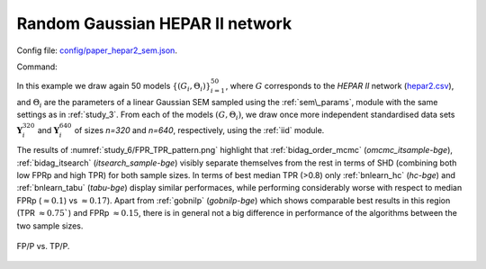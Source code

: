 Random Gaussian HEPAR II network
********************************************************

Config file: `config/paper_hepar2_sem.json <https://github.com/felixleopoldo/benchpress/blob/master/config/paper_hepar2_sem.json>`__.

Command:

.. prompt:: bash

    snakemake --cores all --use-singularity --configfile config/paper_hepar2_sem.json


In this example we draw again 50  models :math:`\{(G_i,\Theta_i)\}_{i=1}^{50}`, 
where :math:`G` corresponds to the *HEPAR II* network (`hepar2.csv <https://github.com/felixleopoldo/benchpress/blob/master/resources/adjmat/myadjmats/hepar2.csv>`_), and :math:`\Theta_i` are the parameters of a linear Gaussian SEM sampled using the :ref:`sem\_params`, module with the same settings as in :ref:`study_3`.
From each of the models :math:`(G,\Theta_i)`, we draw once more independent standardised data sets :math:`\mathbf Y_i^{320}` and :math:`\mathbf Y_i^{640}` of sizes *n=320* and *n=640*, respectively, using the :ref:`iid` module.


The  results of :numref:`study_6/FPR_TPR_pattern.png` highlight that :ref:`bidag_order_mcmc` (*omcmc_itsample-bge*), :ref:`bidag_itsearch` (*itsearch_sample-bge*) visibly separate themselves from the rest in terms of SHD (combining both low FPRp and high TPR) for both sample sizes. 
In terms of best median TPR (>0.8) only :ref:`bnlearn_hc` (*hc-bge*) and :ref:`bnlearn_tabu` (*tabu-bge*) display similar performaces, while performing considerably worse with respect to median FPRp (:math:`\approx 0.1`) vs :math:`\approx 0.17`).
Apart from :ref:`gobnilp` (*gobnilp-bge*) which shows comparable best results in this region (TPR :math:`\approx 0.75``) and FPRp :math:`\approx 0.15`, there is in general not a big difference in performance of the algorithms between the two sample sizes.

.. _study_6/FPR_TPR_pattern.png:

.. figure:: _static/study_6/FPR_TPR_pattern.png    
    :alt: FP/P vs. TP/P
    :align: center

    FP/P vs. TP/P.